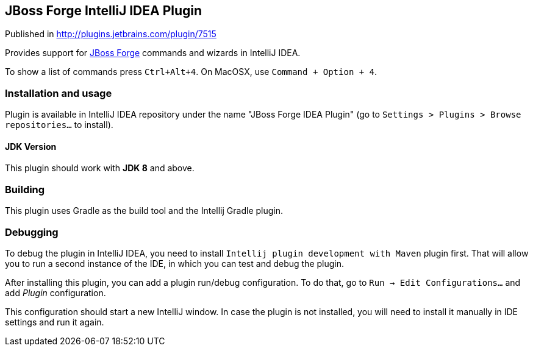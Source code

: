 == JBoss Forge IntelliJ IDEA Plugin

Published in http://plugins.jetbrains.com/plugin/7515

Provides support for http://forge.jboss.org/[JBoss Forge] commands and wizards in IntelliJ IDEA.

To show a list of commands press `Ctrl+Alt+4`. On MacOSX, use `Command + Option + 4`.

=== Installation and usage

Plugin is available in IntelliJ IDEA repository under the name "JBoss Forge IDEA Plugin"
(go to `Settings > Plugins > Browse repositories...` to install).

==== JDK Version

This plugin should work with *JDK 8* and above.

=== Building

This plugin uses Gradle as the build tool and the Intellij Gradle plugin.


=== Debugging

To debug the plugin in IntelliJ IDEA, you need to install `Intellij plugin development with Maven` plugin first.
That will allow you to run a second instance of the IDE, in which you can test and debug the plugin.

After installing this plugin, you can add a plugin run/debug configuration.
To do that, go to `Run -> Edit Configurations...` and add _Plugin_ configuration.

This configuration should start a new IntelliJ window. In case the plugin is not installed, you will need
to install it manually in IDE settings and run it again.
